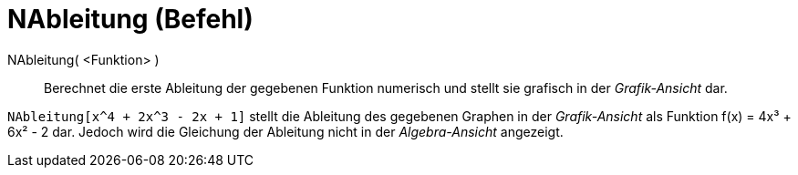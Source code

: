 = NAbleitung (Befehl)
:page-en: commands/NDerivative
ifdef::env-github[:imagesdir: /de/modules/ROOT/assets/images]

NAbleitung( <Funktion> )::
  Berechnet die erste Ableitung der gegebenen Funktion numerisch und stellt sie grafisch in der _Grafik-Ansicht_ dar.

[EXAMPLE]
====

`++NAbleitung[x^4 + 2x^3 - 2x + 1]++` stellt die Ableitung des gegebenen Graphen in der _Grafik-Ansicht_ als Funktion
f(x) = 4x³ + 6x² - 2 dar. Jedoch wird die Gleichung der Ableitung nicht in der _Algebra-Ansicht_ angezeigt.

====
